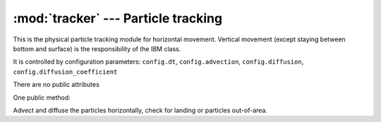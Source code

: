 :mod:`tracker` --- Particle tracking
====================================

.. module:: tracker
  :synopsis: The particle tracking kernel

This is the physical particle tracking module for horizontal movement.
Vertical movement (except staying between bottom and surface) is the
responsibility of the IBM class.

.. class:: Tracker(config)

   It is controlled by configuration parameters: ``config.dt``,
   ``config.advection``, ``config.diffusion``, ``config.diffusion_coefficient``

   There are no public attributes

   One public method:

   .. method:: move_particles(grid, forcing, state)

   Advect and diffuse the particles horizontally, check for landing or
   particles out-of-area.
